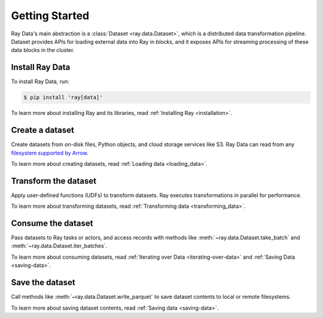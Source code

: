 .. _data_getting_started:

Getting Started
===============

Ray Data's main abstraction is a :class:`Dataset <ray.data.Dataset>`, which
is a distributed data transformation pipeline. Dataset provides APIs for loading
external data into Ray in *blocks*, and it exposes APIs for streaming
processing of these data blocks in the cluster.

Install Ray Data
----------------

To install Ray Data, run:

.. code-block:: console

    $ pip install 'ray[data]'

To learn more about installing Ray and its libraries, read
:ref:`Installing Ray <installation>`.

Create a dataset
-------------------

Create datasets from on-disk files, Python objects, and cloud storage services like S3.
Ray Data can read from any `filesystem supported by Arrow
<http://arrow.apache.org/docs/python/generated/pyarrow.fs.FileSystem.html>`__.

.. testcode::

    import ray

    ds = ray.data.read_csv("s3://anonymous@air-example-data/iris.csv")
    ds.show(limit=1)

.. testoutput::

    {'sepal length (cm)': 5.1, 'sepal width (cm)': 3.5, 'petal length (cm)': 1.4, 'petal width (cm)': 0.2, 'target': 0}


To learn more about creating datasets, read
:ref:`Loading data <loading_data>`.

Transform the dataset
------------------------

Apply user-defined functions (UDFs) to
transform datasets. Ray executes transformations in parallel for performance.

.. testcode::

    from typing import Dict
    import numpy as np

    # Compute a "petal area" attribute.
    def transform_batch(batch: Dict[str, np.ndarray]) -> Dict[str, np.ndarray]:
        vec_a = batch["petal length (cm)"]
        vec_b = batch["petal width (cm)"]
        batch["petal area (cm^2)"] = vec_a * vec_b
        return batch

    transformed_ds = ds.map_batches(transform_batch)
    print(transformed_ds.materialize())

.. testoutput::

    MaterializedDataset(
       num_blocks=1,
       num_rows=150,
       schema={
          sepal length (cm): double,
          sepal width (cm): double,
          petal length (cm): double,
          petal width (cm): double,
          target: int64,
          petal area (cm^2): double
       }
    )

To learn more about transforming datasets, read
:ref:`Transforming data <transforming_data>`.

Consume the dataset
----------------------

Pass datasets to Ray tasks or actors, and access records with methods like
:meth:`~ray.data.Dataset.take_batch` and :meth:`~ray.data.Dataset.iter_batches`.

.. tab-set::

    .. tab-item:: Local

        .. testcode::

            print(transformed_ds.take_batch(batch_size=3))

        .. testoutput::
            :options: +NORMALIZE_WHITESPACE

            {'sepal length (cm)': array([5.1, 4.9, 4.7]),
             'sepal width (cm)': array([3.5, 3. , 3.2]),
             'petal length (cm)': array([1.4, 1.4, 1.3]),
             'petal width (cm)': array([0.2, 0.2, 0.2]),
             'target': array([0, 0, 0]),
             'petal area (cm^2)': array([0.28, 0.28, 0.26])}

    .. tab-item:: Tasks

       .. testcode::

            @ray.remote
            def consume(ds: ray.data.Dataset) -> int:
                num_batches = 0
                for batch in ds.iter_batches(batch_size=8):
                    num_batches += 1
                return num_batches

            ray.get(consume.remote(transformed_ds))

    .. tab-item:: Actors

        .. testcode::

            @ray.remote
            class Worker:

                def train(self, data_iterator):
                    for batch in data_iterator.iter_batches(batch_size=8):
                        pass

            workers = [Worker.remote() for _ in range(4)]
            shards = transformed_ds.streaming_split(n=4, equal=True)
            ray.get([w.train.remote(s) for w, s in zip(workers, shards)])


To learn more about consuming datasets, read
:ref:`Iterating over Data <iterating-over-data>` and :ref:`Saving Data <saving-data>`.

Save the dataset
-------------------

Call methods like :meth:`~ray.data.Dataset.write_parquet` to save dataset contents to local
or remote filesystems.

.. testcode::

    import os

    transformed_ds.write_parquet("/tmp/iris")

    print(os.listdir("/tmp/iris"))

.. testoutput::
    :options: +ELLIPSIS

    ['..._000000.parquet']


To learn more about saving dataset contents, read :ref:`Saving data <saving-data>`.
